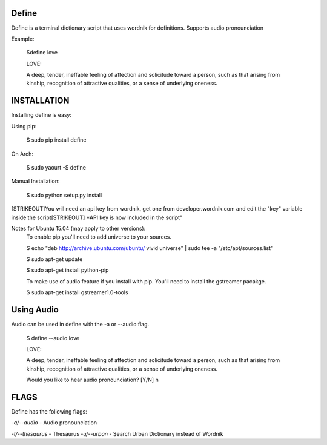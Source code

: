 Define
======

Define is a terminal dictionary script that uses wordnik for
definitions. Supports audio pronounciation

Example:

    $define love

    LOVE:

    A deep, tender, ineffable feeling of affection and solicitude toward
    a person, such as that arising from kinship, recognition of
    attractive qualities, or a sense of underlying oneness.

INSTALLATION
============

Installing define is easy:

Using pip:

    $ sudo pip install define

On Arch:

    $ sudo yaourt -S define

Manual Installation:

    $ sudo python setup.py install
[STRIKEOUT]You will need an api key from wordnik, get one from
developer.wordnik.com and edit the "key" variable inside the script[STRIKEOUT]
\*API key is now included in the script"

Notes for Ubuntu 15.04 (may apply to other versions):
    To enable pip you'll need to add universe to your sources.

    $ echo "deb http://archive.ubuntu.com/ubuntu/ vivid universe" | sudo tee -a "/etc/apt/sources.list"

    $ sudo apt-get update

    $ sudo apt-get install python-pip

    To make use of audio feature if you install with pip. You'll need to install the gstreamer pacakge.

    $ sudo apt-get install gstreamer1.0-tools

Using Audio
===========

Audio can be used in define with the -a or --audio flag.

    $ define --audio love

    LOVE:

    A deep, tender, ineffable feeling of affection and solicitude toward
    a person, such as that arising from kinship, recognition of
    attractive qualities, or a sense of underlying oneness.

    Would you like to hear audio pronounciation? [Y/N] n

FLAGS
=====

Define has the following flags:

*-a/--audio* - Audio pronounciation

*-t/--thesaurus* - Thesaurus
*-u/--urban* - Search Urban Dictionary instead of Wordnik
